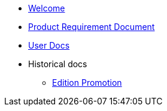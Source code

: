 * xref:index.adoc[Welcome]
* xref:iot::prd.adoc[Product Requirement Document]
* xref:iot::index.adoc[User Docs]
* Historical docs
** xref:edition-promotion.adoc[Edition Promotion]
